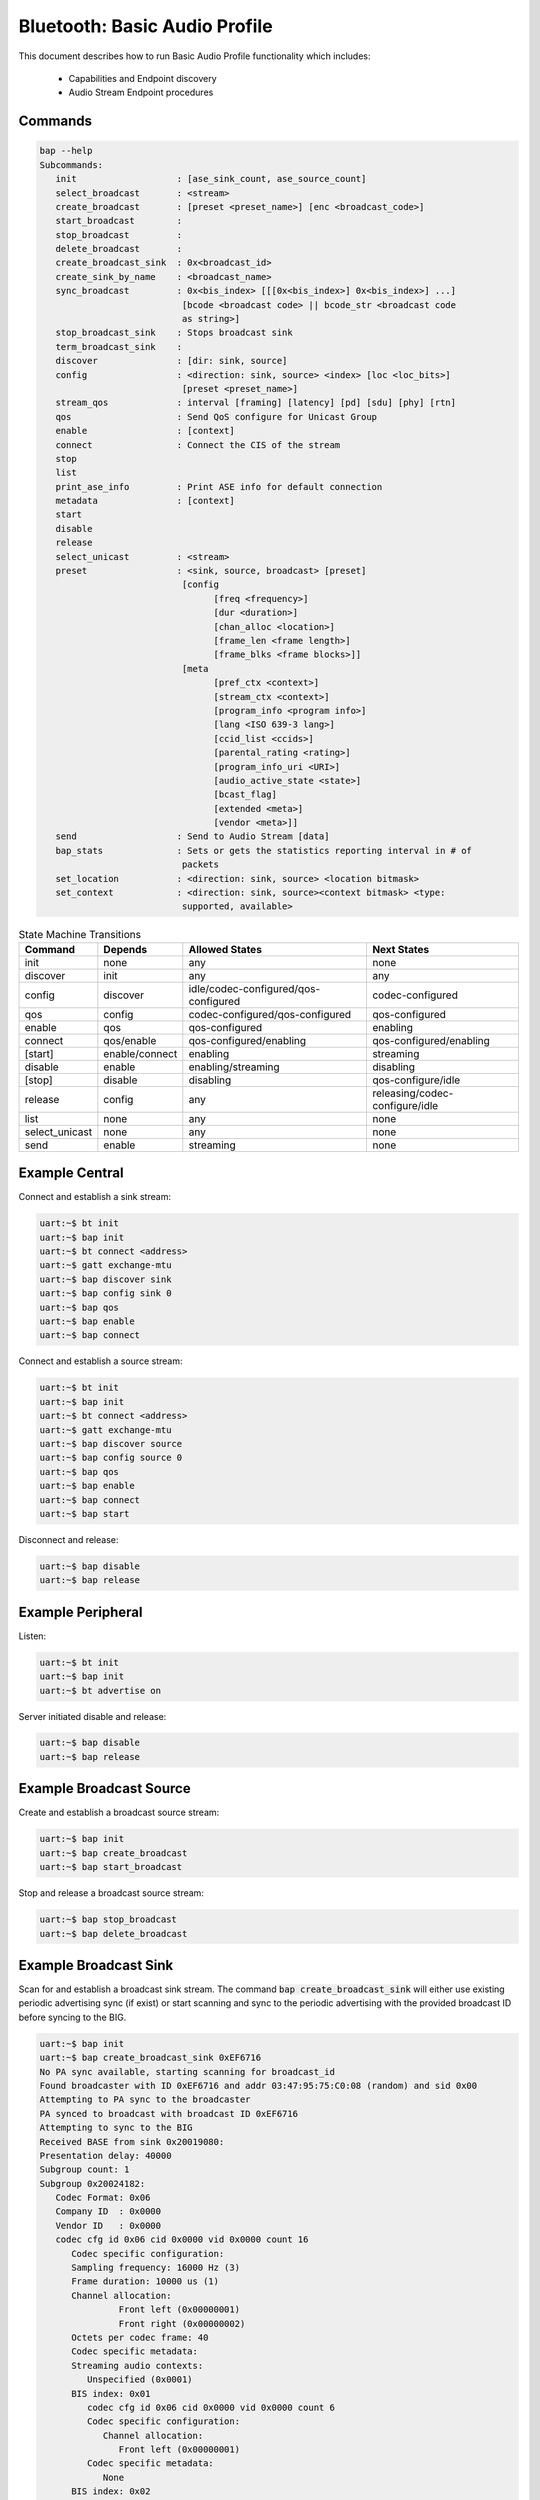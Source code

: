 .. _bluetooth_shell_audio:

Bluetooth: Basic Audio Profile
##############################

This document describes how to run Basic Audio Profile functionality which
includes:

  - Capabilities and Endpoint discovery
  - Audio Stream Endpoint procedures

Commands
********

.. code-block:: console

   bap --help
   Subcommands:
      init                   : [ase_sink_count, ase_source_count]
      select_broadcast       : <stream>
      create_broadcast       : [preset <preset_name>] [enc <broadcast_code>]
      start_broadcast        :
      stop_broadcast         :
      delete_broadcast       :
      create_broadcast_sink  : 0x<broadcast_id>
      create_sink_by_name    : <broadcast_name>
      sync_broadcast         : 0x<bis_index> [[[0x<bis_index>] 0x<bis_index>] ...]
                              [bcode <broadcast code> || bcode_str <broadcast code
                              as string>]
      stop_broadcast_sink    : Stops broadcast sink
      term_broadcast_sink    :
      discover               : [dir: sink, source]
      config                 : <direction: sink, source> <index> [loc <loc_bits>]
                              [preset <preset_name>]
      stream_qos             : interval [framing] [latency] [pd] [sdu] [phy] [rtn]
      qos                    : Send QoS configure for Unicast Group
      enable                 : [context]
      connect                : Connect the CIS of the stream
      stop
      list
      print_ase_info         : Print ASE info for default connection
      metadata               : [context]
      start
      disable
      release
      select_unicast         : <stream>
      preset                 : <sink, source, broadcast> [preset]
                              [config
                                    [freq <frequency>]
                                    [dur <duration>]
                                    [chan_alloc <location>]
                                    [frame_len <frame length>]
                                    [frame_blks <frame blocks>]]
                              [meta
                                    [pref_ctx <context>]
                                    [stream_ctx <context>]
                                    [program_info <program info>]
                                    [lang <ISO 639-3 lang>]
                                    [ccid_list <ccids>]
                                    [parental_rating <rating>]
                                    [program_info_uri <URI>]
                                    [audio_active_state <state>]
                                    [bcast_flag]
                                    [extended <meta>]
                                    [vendor <meta>]]
      send                   : Send to Audio Stream [data]
      bap_stats              : Sets or gets the statistics reporting interval in # of
                              packets
      set_location           : <direction: sink, source> <location bitmask>
      set_context            : <direction: sink, source><context bitmask> <type:
                              supported, available>


.. csv-table:: State Machine Transitions
   :header: "Command", "Depends", "Allowed States", "Next States"
   :widths: auto

   "init","none","any","none"
   "discover","init","any","any"
   "config","discover","idle/codec-configured/qos-configured","codec-configured"
   "qos","config","codec-configured/qos-configured","qos-configured"
   "enable","qos","qos-configured","enabling"
   "connect","qos/enable","qos-configured/enabling","qos-configured/enabling"
   "[start]","enable/connect","enabling","streaming"
   "disable","enable", "enabling/streaming","disabling"
   "[stop]","disable","disabling","qos-configure/idle"
   "release","config","any","releasing/codec-configure/idle"
   "list","none","any","none"
   "select_unicast","none","any","none"
   "send","enable","streaming","none"

Example Central
***************

Connect and establish a sink stream:

.. code-block:: console

   uart:~$ bt init
   uart:~$ bap init
   uart:~$ bt connect <address>
   uart:~$ gatt exchange-mtu
   uart:~$ bap discover sink
   uart:~$ bap config sink 0
   uart:~$ bap qos
   uart:~$ bap enable
   uart:~$ bap connect

Connect and establish a source stream:

.. code-block:: console

   uart:~$ bt init
   uart:~$ bap init
   uart:~$ bt connect <address>
   uart:~$ gatt exchange-mtu
   uart:~$ bap discover source
   uart:~$ bap config source 0
   uart:~$ bap qos
   uart:~$ bap enable
   uart:~$ bap connect
   uart:~$ bap start

Disconnect and release:

.. code-block:: console

   uart:~$ bap disable
   uart:~$ bap release

Example Peripheral
******************

Listen:

.. code-block:: console

   uart:~$ bt init
   uart:~$ bap init
   uart:~$ bt advertise on

Server initiated disable and release:

.. code-block:: console

   uart:~$ bap disable
   uart:~$ bap release

Example Broadcast Source
************************

Create and establish a broadcast source stream:

.. code-block:: console

   uart:~$ bap init
   uart:~$ bap create_broadcast
   uart:~$ bap start_broadcast

Stop and release a broadcast source stream:

.. code-block:: console

   uart:~$ bap stop_broadcast
   uart:~$ bap delete_broadcast


Example Broadcast Sink
**********************

Scan for and establish a broadcast sink stream.
The command :code:`bap create_broadcast_sink` will either use existing periodic advertising
sync (if exist) or start scanning and sync to the periodic advertising with the provided broadcast
ID before syncing to the BIG.

.. code-block:: console

   uart:~$ bap init
   uart:~$ bap create_broadcast_sink 0xEF6716
   No PA sync available, starting scanning for broadcast_id
   Found broadcaster with ID 0xEF6716 and addr 03:47:95:75:C0:08 (random) and sid 0x00
   Attempting to PA sync to the broadcaster
   PA synced to broadcast with broadcast ID 0xEF6716
   Attempting to sync to the BIG
   Received BASE from sink 0x20019080:
   Presentation delay: 40000
   Subgroup count: 1
   Subgroup 0x20024182:
      Codec Format: 0x06
      Company ID  : 0x0000
      Vendor ID   : 0x0000
      codec cfg id 0x06 cid 0x0000 vid 0x0000 count 16
         Codec specific configuration:
         Sampling frequency: 16000 Hz (3)
         Frame duration: 10000 us (1)
         Channel allocation:
                  Front left (0x00000001)
                  Front right (0x00000002)
         Octets per codec frame: 40
         Codec specific metadata:
         Streaming audio contexts:
            Unspecified (0x0001)
         BIS index: 0x01
            codec cfg id 0x06 cid 0x0000 vid 0x0000 count 6
            Codec specific configuration:
               Channel allocation:
                  Front left (0x00000001)
            Codec specific metadata:
               None
         BIS index: 0x02
            codec cfg id 0x06 cid 0x0000 vid 0x0000 count 6
            Codec specific configuration:
               Channel allocation:
                  Front right (0x00000002)
            Codec specific metadata:
               None
   Possible indexes: 0x01 0x02
   Sink 0x20019110 is ready to sync without encryption
   uart:~$ bap sync_broadcast 0x01


Scan for and establish a broadcast sink stream by broadcast name
----------------------------------------------------------------

The command :code:`bap create_sink_by_name` will start scanning and sync to the periodic
advertising with the provided broadcast name before syncing to the BIG.

.. code-block:: console

   uart:~$ bap init
   uart:~$ bap create_sink_by_name "Test Broadcast"
   Starting scanning for broadcast_name
   Found matched broadcast name 'Test Broadcast' with address 03:47:95:75:C0:08 (random)
   Found broadcaster with ID 0xEF6716 and addr 03:47:95:75:C0:08 (random) and sid 0x00
   Attempting to PA sync to the broadcaster
   PA synced to broadcast with broadcast ID 0xEF6716
   Attempting to create the sink
   Received BASE from sink 0x20019080:
   Presentation delay: 40000
   Subgroup count: 1
   Subgroup 0x20024182:
      Codec Format: 0x06
      Company ID  : 0x0000
      Vendor ID   : 0x0000
      codec cfg id 0x06 cid 0x0000 vid 0x0000 count 16
         Codec specific configuration:
         Sampling frequency: 16000 Hz (3)
         Frame duration: 10000 us (1)
         Channel allocation:
                  Front left (0x00000001)
                  Front right (0x00000002)
         Octets per codec frame: 40
         Codec specific metadata:
         Streaming audio contexts:
            Unspecified (0x0001)
         BIS index: 0x01
            codec cfg id 0x06 cid 0x0000 vid 0x0000 count 6
            Codec specific configuration:
               Channel allocation:
                  Front left (0x00000001)
            Codec specific metadata:
               None
         BIS index: 0x02
            codec cfg id 0x06 cid 0x0000 vid 0x0000 count 6
            Codec specific configuration:
               Channel allocation:
                  Front right (0x00000002)
            Codec specific metadata:
               None
   Possible indexes: 0x01 0x02
   Sink 0x20019110 is ready to sync without encryption
   uart:~$ bap sync_broadcast 0x01

Syncing to encrypted broadcast
------------------------------

If the broadcast is encrypted, the broadcast code can be entered with the :code:`bap sync_broadcast`
command as such:

.. code-block:: console

   Sink 0x20019110 is ready to sync with encryption
   uart:~$ bap sync_broadcast 0x01 bcode 0102030405060708090a0b0c0d0e0f

The broadcast code can be 1-16 values, either as a string or a hexadecimal value.

.. code-block:: console

   Sink 0x20019110 is ready to sync with encryption
   uart:~$ bap sync_broadcast 0x01 bcode_str thisismycode

Stop and release a broadcast sink stream:

.. code-block:: console

   uart:~$ bap stop_broadcast_sink
   uart:~$ bap term_broadcast_sink

Init
****

The :code:`init` command register local PAC records which are necessary to be
able to configure stream and properly manage capabilities in use.

.. csv-table:: State Machine Transitions
   :header: "Depends", "Allowed States", "Next States"
   :widths: auto

   "none","any","none"

.. code-block:: console

   uart:~$ bap init

Discover PAC(s) and ASE(s)
**************************

Once connected the :code:`discover` command discover PAC records and ASE
characteristics representing remote endpoints.

.. csv-table:: State Machine Transitions
   :header: "Depends", "Allowed States", "Next States"
   :widths: auto

   "init","any","any"

.. note::

   Use command :code:`gatt exchange-mtu` to make sure the MTU is configured
   properly.

.. code-block:: console

   uart:~$ gatt exchange-mtu
   Exchange pending
   Exchange successful
   uart:~$ bap discover [type: sink, source]
   uart:~$ bap discover sink
   conn 0x2000b168: codec_cap 0x2001f8ec dir 0x02
   codec cap id 0x06 cid 0x0000 vid 0x0000
      Codec specific capabilities:
         Supported sampling frequencies:
            8000 Hz (0x0001)
            11025 Hz (0x0002)
            16000 Hz (0x0004)
            22050 Hz (0x0008)
            24000 Hz (0x0010)
            32000 Hz (0x0020)
            44100 Hz (0x0040)
            48000 Hz (0x0080)
            88200 Hz (0x0100)
            96000 Hz (0x0200)
            176400 Hz (0x0400)
            192000 Hz (0x0800)
            384000 Hz (0x1000)
         Supported frame durations:
            10 ms (0x02)
         Supported channel counts:
            1 channel (0x01)
         Supported octets per codec frame counts:
            Min: 40
            Max: 120
         Supported max codec frames per SDU: 1
      Codec capabilities metadata:
         Preferred audio contexts:
            Conversational (0x0002)
            Media (0x0004)
   ep 0x81754e0
   ep 0x81755d4
   Discover complete: err 0

Select preset
*************

The :code:`preset` command can be used to either print the default preset
configuration or set a different one, it is worth noting that it doesn't change
any stream previously configured.

.. code-block:: console

   uart:~$ bap preset
   preset - <sink, source, broadcast> [preset]
            [config
                  [freq <frequency>]
                  [dur <duration>]
                  [chan_alloc <location>]
                  [frame_len <frame length>]
                  [frame_blks <frame blocks>]]
            [meta
                  [pref_ctx <context>]
                  [stream_ctx <context>]
                  [program_info <program info>]
                  [lang <ISO 639-3 lang>]
                  [ccid_list <ccids>]
                  [parental_rating <rating>]
                  [program_info_uri <URI>]
                  [audio_active_state <state>]
                  [bcast_flag]
                  [extended <meta>]
                  [vendor <meta>]]
   uart:~$ bap preset sink
   16_2_1
   codec cfg id 0x06 cid 0x0000 vid 0x0000 count 16
      Codec specific configuration:
         Sampling frequency: 16000 Hz (3)
         Frame duration: 10000 us (1)
         Channel allocation:
                     Front left (0x00000001)
                     Front right (0x00000002)
         Octets per codec frame: 40
      Codec specific metadata:
         Streaming audio contexts:
            Game (0x0008)
   QoS: interval 10000 framing 0x00 phy 0x02 sdu 40 rtn 2 latency 10 pd 40000

   uart:~$ bap preset sink 32_2_1
   32_2_1
   codec cfg id 0x06 cid 0x0000 vid 0x0000 count 16
      Codec specific configuration:
         Sampling frequency: 32000 Hz (6)
         Frame duration: 10000 us (1)
         Channel allocation:
                     Front left (0x00000001)
                     Front right (0x00000002)
         Octets per codec frame: 80
      Codec specific metadata:
         Streaming audio contexts:
            Game (0x0008)
      QoS: interval 10000 framing 0x00 phy 0x02 sdu 80 rtn 2 latency 10 pd 40000


Configure preset
****************

The :code:`bap preset` command can also be used to configure the preset used for the subsequent
commands. It is possible to add or set (or reset) any value. To reset the preset, the command can \
simply be run without the :code:`config` or :code:`meta` parameter. The parameters are using the
assigned numbers values.

.. code-block:: console

   uart:~$ bap preset sink 32_2_1
   32_2_1
   codec cfg id 0x06 cid 0x0000 vid 0x0000 count 16
   data #0: type 0x01 value_len 1
   00000000: 06                                               |.                |
   data #1: type 0x02 value_len 1
   00000000: 01                                               |.                |
   data #2: type 0x03 value_len 4
   00000000: 03 00 00 00                                      |....             |
   data #3: type 0x04 value_len 2
   00000000: 50 00                                            |P.               |
   meta #0: type 0x02 value_len 2
   00000000: 08 00                                            |..               |
   QoS: interval 10000 framing 0x00 phy 0x02 sdu 80 rtn 2 latency 10 pd 40000

   uart:~$ bap preset sink 32_2_1 config freq 10
   32_2_1
   codec cfg id 0x06 cid 0x0000 vid 0x0000 count 16
   data #0: type 0x01 value_len 1
   00000000: 0a                                               |.                |
   data #1: type 0x02 value_len 1
   00000000: 01                                               |.                |
   data #2: type 0x03 value_len 4
   00000000: 03 00 00 00                                      |....             |
   data #3: type 0x04 value_len 2
   00000000: 50 00                                            |P.               |
   meta #0: type 0x02 value_len 2
   00000000: 08 00                                            |..               |
   QoS: interval 10000 framing 0x00 phy 0x02 sdu 80 rtn 2 latency 10 pd 40000

   uart:~$ bap preset sink 32_2_1 config freq 10 meta lang "eng" stream_ctx 4
   32_2_1
   codec cfg id 0x06 cid 0x0000 vid 0x0000 count 16
   data #0: type 0x01 value_len 1
   00000000: 0a                                               |.                |
   data #1: type 0x02 value_len 1
   00000000: 01                                               |.                |
   data #2: type 0x03 value_len 4
   00000000: 03 00 00 00                                      |....             |
   data #3: type 0x04 value_len 2
   00000000: 50 00                                            |P.               |
   meta #0: type 0x02 value_len 2
   00000000: 04 00                                            |..               |
   meta #1: type 0x04 value_len 3
   00000000: 65 6e 67                                         |eng              |
   QoS: interval 10000 framing 0x00 phy 0x02 sdu 80 rtn 2 latency 10 pd 40000

Configure Codec
***************

The :code:`config` command attempts to configure a stream for the given
direction using a preset codec configuration which can either be passed directly
or in case it is omitted the default preset is used.

.. csv-table:: State Machine Transitions
   :header: "Depends", "Allowed States", "Next States"
   :widths: auto

   "discover","idle/codec-configured/qos-configured","codec-configured"

.. code-block:: console

   uart:~$ bap config <direction: sink, source> <index> [loc <loc_bits>] [preset <preset_name>]
   uart:~$ bap config sink 0
   Setting location to 0x00000000
   ASE config: preset 16_2_1
   stream 0x2000df70 config operation rsp_code 0 reason 0

Configure Stream QoS
********************

The :code:`stream_qos` Sets a new stream QoS.

.. code-block:: console

   uart:~$ bap stream_qos <interval> [framing] [latency] [pd] [sdu] [phy] [rtn]
   uart:~$ bap stream_qos 10

Configure QoS
*************

The :code:`qos` command attempts to configure the stream QoS using the preset
configuration, each individual QoS parameter can be set with use optional
parameters.

.. csv-table:: State Machine Transitions
   :header: "Depends", "Allowed States", "Next States"
   :widths: auto

   "config","qos-configured/codec-configured","qos-configured"

.. code-block:: console

   uart:~$ bap qos

Enable
******

The :code:`enable` command attempts to enable the stream previously configured.

.. csv-table:: State Machine Transitions
   :header: "Depends", "Allowed States", "Next States"
   :widths: auto

   "qos","qos-configured","enabling"

.. code-block:: console

   uart:~$ bap enable [context]
   uart:~$ bap enable Media

Connect
*******

The :code:`connect` command attempts to connect the stream previously configured.
Sink streams will have to be started by the unicast server, and source streams will have to be
started by the unicast client.

.. csv-table:: State Machine Transitions
   :header: "Depends", "Allowed States", "Next States"
   :widths: auto

   "qos/enable","qos-configured/enabling","qos-configured/enabling"

.. code-block:: console

   uart:~$ bap connect

Start
*****

The :code:`start` command is only necessary when starting a source stream.

.. csv-table:: State Machine Transitions
   :header: "Depends", "Allowed States", "Next States"
   :widths: auto

   "enable/connect","enabling","streaming"

.. code-block:: console

   uart:~$ bap start

Disable
*******

The :code:`disable` command attempts to disable the stream previously enabled,
if the remote peer accepts then the ISO disconnection procedure is also
initiated.

.. csv-table:: State Machine Transitions
   :header: "Depends", "Allowed States", "Next States"
   :widths: auto

   "enable","enabling/streaming","disabling"

.. code-block:: console

   uart:~$ bap disable

Stop
****

The :code:`stop` command is only necessary when acting as a sink as it indicates
to the source the stack is ready to stop receiving data.

.. csv-table:: State Machine Transitions
   :header: "Depends", "Allowed States", "Next States"
   :widths: auto

   "disable","disabling","qos-configure/idle"

.. code-block:: console

   uart:~$ bap stop

Release
*******

The :code:`release` command releases the current stream and its configuration.

.. csv-table:: State Machine Transitions
   :header: "Depends", "Allowed States", "Next States"
   :widths: auto

   "config","any","releasing/codec-configure/idle"

.. code-block:: console

   uart:~$ bap release

List
****

The :code:`list` command list the available streams.

.. csv-table:: State Machine Transitions
   :header: "Depends", "Allowed States", "Next States"
   :widths: auto

   "none","any","none"

.. code-block:: console

   uart:~$ bap list
   *0: ase 0x01 dir 0x01 state 0x01

Select Unicast
**************

The :code:`select_unicast` command set a unicast stream as default.

.. csv-table:: State Machine Transitions
   :header: "Depends", "Allowed States", "Next States"
   :widths: auto

   "none","any","none"

.. code-block:: console

   uart:~$ bap select <ase>
   uart:~$ bap select 0x01
   Default stream: 1

To select a broadcast stream:

.. code-block:: console

   uart:~$ bap select 0x01 broadcast
   Default stream: 1 (broadcast)

Send
****

The :code:`send` command sends data over BAP Stream.

.. csv-table:: State Machine Transitions
   :header: "Depends", "Allowed States", "Next States"
   :widths: auto

   "enable","streaming","none"

.. code-block:: console

   uart:~$ bap send [count]
   uart:~$ bap send
   Audio sending...
